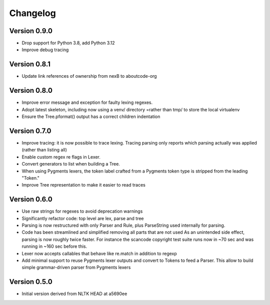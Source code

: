 ================
Changelog
================


Version 0.9.0
-------------

- Drop support for Python 3.8, add Python 3.12
- Improve debug tracing


Version 0.8.1
-------------

- Update link references of ownership from nexB to aboutcode-org


Version 0.8.0
-----------------

- Improve error message and exception for faulty lexing regexes.

- Adopt latest skeleton, including now using a venv/ directory =rather than tmp/
  to store the local virtualenv

- Ensure the Tree.pformat() output has a correct children indentation


Version 0.7.0
-----------------

- Improve tracing: it is now possible to trace lexing. Tracing parsing
  only reports which parsing actually was applied (rather than listing all)

- Enable custom regex re flags in Lexer.

- Convert generators to list when building a Tree.

- When using Pygments lexers, the token label crafted from a Pygments token
  type is stripped from the leading "Token."

- Improve Tree representation to make it easier to read traces


Version 0.6.0
---------------

- Use raw strings for regexes to avoid deprecation warnings

- Significantly refactor code: top level are lex, parse and tree

- Parsing is now restructured with only Parser and Rule, plus ParseString
  used internally for parsing.

- Code has been streamlined and simplified removing all parts that are not used
  As an unintended side effect, parsing is now roughly twice faster.
  For instance the scancode copyright test suite runs now in ~70 sec and was
  running in ~160 sec before this.

- Lexer now accepts callables that behave like re.match in addition to regexp

- Add minimal support to reuse Pygments lexer outputs and convert to Tokens to
  feed a Parser. This allow to build simple grammar-driven parser from Pygments
  lexers


Version 0.5.0
---------------

- Initial version derived from NLTK HEAD at a5690ee
